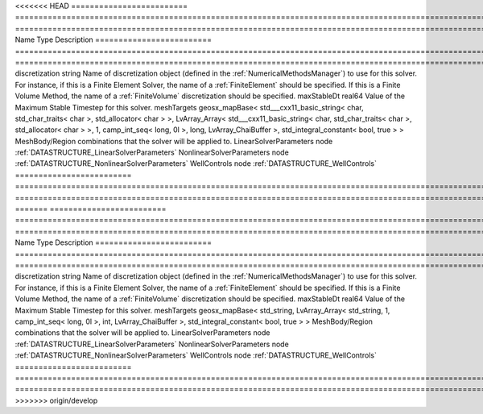 

<<<<<<< HEAD
========================= ================================================================================================================================================================================================================================================================================================ ======================================================================================================================================================================================================================================================================================================================== 
Name                      Type                                                                                                                                                                                                                                                                                             Description                                                                                                                                                                                                                                                                                                              
========================= ================================================================================================================================================================================================================================================================================================ ======================================================================================================================================================================================================================================================================================================================== 
discretization            string                                                                                                                                                                                                                                                                                           Name of discretization object (defined in the :ref:`NumericalMethodsManager`) to use for this solver. For instance, if this is a Finite Element Solver, the name of a :ref:`FiniteElement` should be specified. If this is a Finite Volume Method, the name of a :ref:`FiniteVolume` discretization should be specified. 
maxStableDt               real64                                                                                                                                                                                                                                                                                           Value of the Maximum Stable Timestep for this solver.                                                                                                                                                                                                                                                                    
meshTargets               geosx_mapBase< std___cxx11_basic_string< char, std_char_traits< char >, std_allocator< char > >, LvArray_Array< std___cxx11_basic_string< char, std_char_traits< char >, std_allocator< char > >, 1, camp_int_seq< long, 0l >, long, LvArray_ChaiBuffer >, std_integral_constant< bool, true > > MeshBody/Region combinations that the solver will be applied to.                                                                                                                                                                                                                                                         
LinearSolverParameters    node                                                                                                                                                                                                                                                                                             :ref:`DATASTRUCTURE_LinearSolverParameters`                                                                                                                                                                                                                                                                              
NonlinearSolverParameters node                                                                                                                                                                                                                                                                                             :ref:`DATASTRUCTURE_NonlinearSolverParameters`                                                                                                                                                                                                                                                                           
WellControls              node                                                                                                                                                                                                                                                                                             :ref:`DATASTRUCTURE_WellControls`                                                                                                                                                                                                                                                                                        
========================= ================================================================================================================================================================================================================================================================================================ ======================================================================================================================================================================================================================================================================================================================== 
=======
========================= =================================================================================================================================================== ======================================================================================================================================================================================================================================================================================================================== 
Name                      Type                                                                                                                                                Description                                                                                                                                                                                                                                                                                                              
========================= =================================================================================================================================================== ======================================================================================================================================================================================================================================================================================================================== 
discretization            string                                                                                                                                              Name of discretization object (defined in the :ref:`NumericalMethodsManager`) to use for this solver. For instance, if this is a Finite Element Solver, the name of a :ref:`FiniteElement` should be specified. If this is a Finite Volume Method, the name of a :ref:`FiniteVolume` discretization should be specified. 
maxStableDt               real64                                                                                                                                              Value of the Maximum Stable Timestep for this solver.                                                                                                                                                                                                                                                                    
meshTargets               geosx_mapBase< std_string, LvArray_Array< std_string, 1, camp_int_seq< long, 0l >, int, LvArray_ChaiBuffer >, std_integral_constant< bool, true > > MeshBody/Region combinations that the solver will be applied to.                                                                                                                                                                                                                                                         
LinearSolverParameters    node                                                                                                                                                :ref:`DATASTRUCTURE_LinearSolverParameters`                                                                                                                                                                                                                                                                              
NonlinearSolverParameters node                                                                                                                                                :ref:`DATASTRUCTURE_NonlinearSolverParameters`                                                                                                                                                                                                                                                                           
WellControls              node                                                                                                                                                :ref:`DATASTRUCTURE_WellControls`                                                                                                                                                                                                                                                                                        
========================= =================================================================================================================================================== ======================================================================================================================================================================================================================================================================================================================== 
>>>>>>> origin/develop


